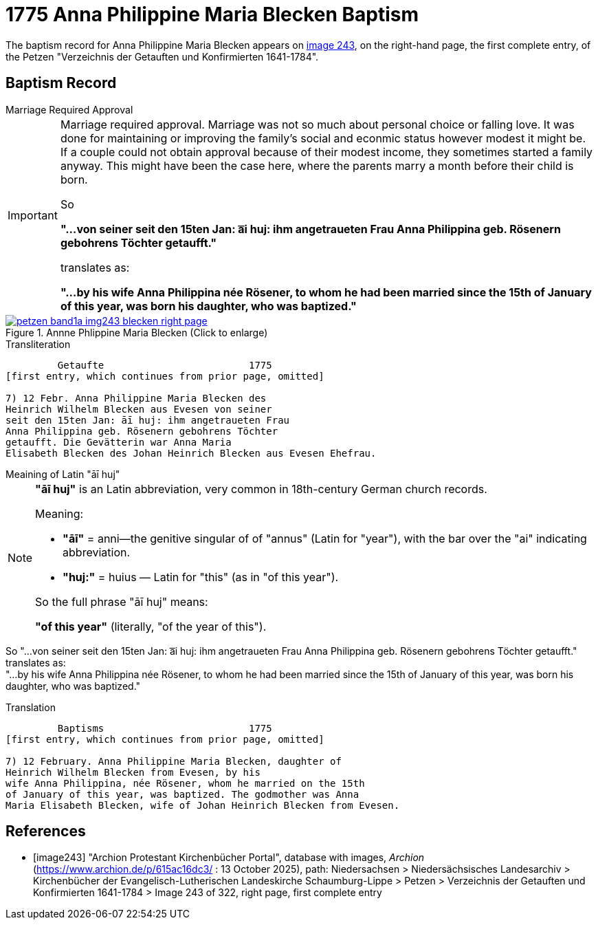 = 1775 Anna Philippine Maria Blecken Baptism
:page-role: doc-width

The baptism record for Anna Philippine Maria Blecken appears on <<image243, image 243>>, on the
right-hand page, the first complete entry, of the Petzen "Verzeichnis der Getauften und Konfirmierten 1641-1784".

== Baptism Record

.Marriage Required Approval
****
[IMPORTANT]
====
Marriage required approval. Marriage was not so much about personal choice or falling love. It was done for maintaining or improving
the family's social and econmic status however modest it might be. If a couple could not obtain approval because of their
modest income, they sometimes started a family anyway. This might have been the case here, where the parents marry a month before
their child is born.

So

**"...von seiner seit den 15ten Jan: a͞i huj: ihm angetraueten Frau Anna Philippina geb. Rösenern gebohrens
Töchter getaufft."** 

translates as:

**"...by his wife Anna Philippina née Rösener, to whom he had been married since the 15th of January of this year,
was born his daughter, who was baptized."** 
====
****

image::petzen-band1a-img243-blecken-right-page.jpg[align=left,title='Annne Phlippine Maria Blecken (Click to enlarge)',link=self]

.Transliteration
....
         Getaufte                         1775
[first entry, which continues from prior page, omitted]

7) 12 Febr. Anna Philippine Maria Blecken des
Heinrich Wilhelm Blecken aus Evesen von seiner
seit den 15ten Jan: āī huj: ihm angetraueten Frau
Anna Philippina geb. Rösenern gebohrens Töchter
getaufft. Die Gevätterin war Anna Maria
Elisabeth Blecken des Johan Heinrich Blecken aus Evesen Ehefrau.
....

.Meaining of Latin "āī huj"
****
[NOTE]
====
**"āī huj"** is an Latin abbreviation, very common in 18th-century German church records.
 
Meaning:

* **"āī"** = anni--the genitive singular of of "annus" (Latin for "year"), with the bar over the "ai"
indicating abbreviation.
* **"huj:"** = huius — Latin for "this" (as in "of this year").

So the full phrase "āī huj" means:

**"of this year"** (literally, "of the year of this").
====

So "...von seiner seit den 15ten Jan: a͞i huj: ihm angetraueten Frau Anna Philippina geb. Rösenern gebohrens
Töchter getaufft." translates as: +
"...by his wife Anna Philippina née Rösener, to whom he had been married since the 15th of January of this year,
was born his daughter, who was baptized." 
****

.Translation
....
         Baptisms                         1775
[first entry, which continues from prior page, omitted]

7) 12 February. Anna Philippine Maria Blecken, daughter of
Heinrich Wilhelm Blecken from Evesen, by his
wife Anna Philippina, née Rösener, whom he married on the 15th
of January of this year, was baptized. The godmother was Anna
Maria Elisabeth Blecken, wife of Johan Heinrich Blecken from Evesen.
....


[bibliography]
== References

* [[[image243]]] "Archion Protestant Kirchenbücher Portal", database with images, _Archion_ (https://www.archion.de/p/615ac16dc3/ : 13 October 2025), path:
Niedersachsen > Niedersächsisches Landesarchiv > Kirchenbücher der Evangelisch-Lutherischen  Landeskirche Schaumburg-Lippe > Petzen >
Verzeichnis der Getauften und Konfirmierten 1641-1784 > Image 243 of 322, right page, first complete entry
